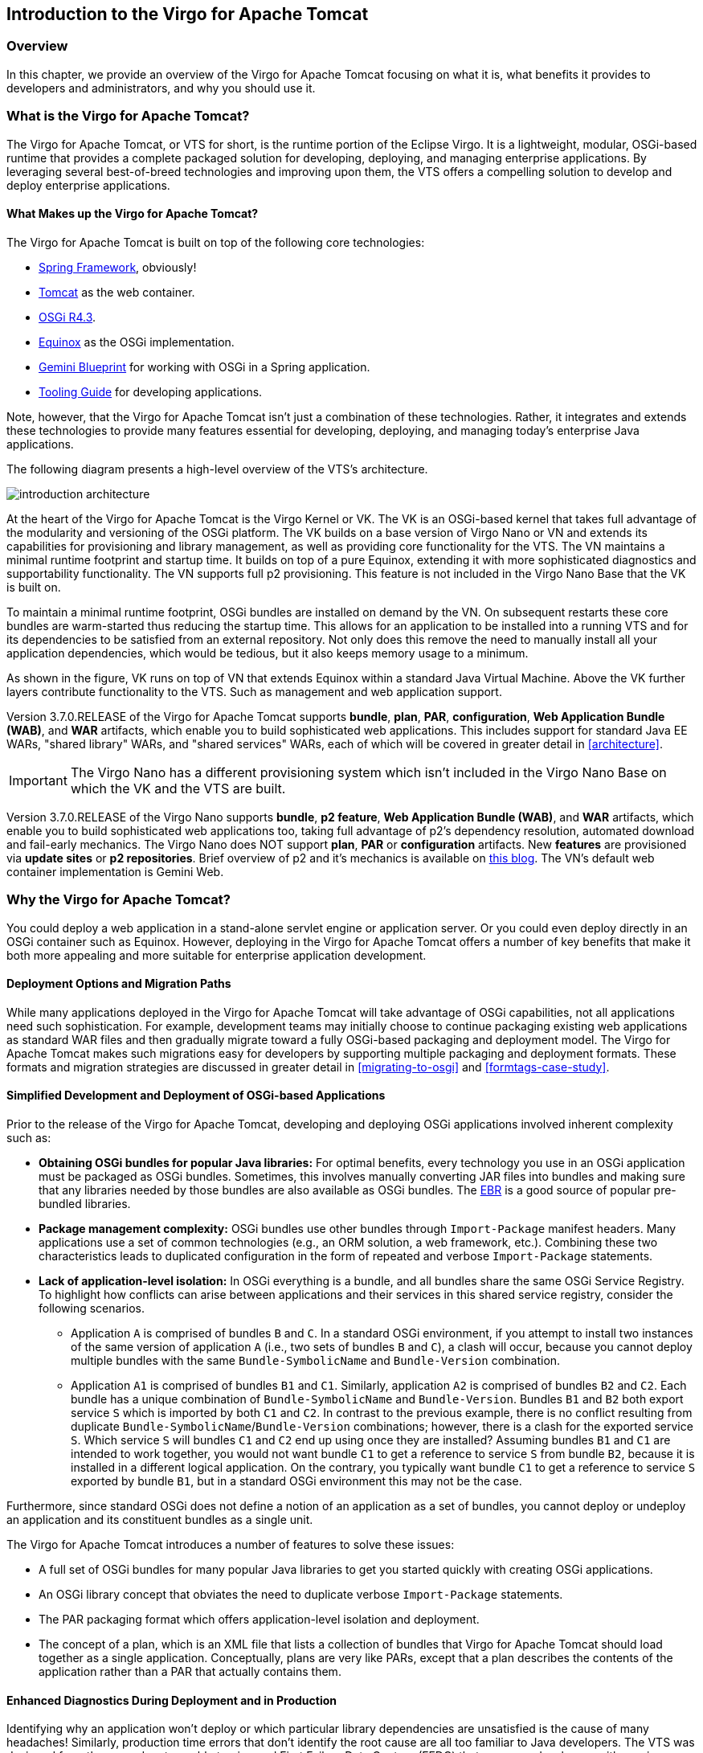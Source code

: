 :virgo-name: Virgo
:version: 3.7.0.RELEASE

:umbrella-virgo-name: Eclipse Virgo
:tomcat-product-name: Virgo for Apache Tomcat
:tomcat-product-name-short: VTS
:jetty-product-name: Virgo Jetty Server
:jetty-product-name-short: VJS
:kernel-product-name: Virgo Kernel
:kernel-product-name-short: VK
:nano-product-name: Virgo Nano
:nano-product-name-short: VN
:user-guide: http://www.eclipse.org/virgo/documentation/virgo-documentation-${version}/docs/virgo-user-guide/html/index.html[User Guide]
:tooling-guide: http://www.eclipse.org/virgo/documentation/virgo-documentation-3.6.4.RELEASE/docs/virgo-tooling-guide/html/index.html[Tooling Guide]

:gemini-blueprint-guide: https://www.eclipse.org/gemini/blueprint/documentation/reference/2.0.0.RELEASE/html/index.html[Eclipse Gemini Blueprint Reference Guide]

:spring-framework-version: 4.2.9.RELEASE

:homepage: https://www.eclipse.org/virgo
:ebr: http://www.eclipse.org/ebr[EBR]

:imagesdir: assets/images

== Introduction to the {tomcat-product-name}

=== Overview

In this chapter, we provide an overview of the {tomcat-product-name} focusing
on what it is, what benefits it provides to developers and administrators,
and why you should use it.

anchor:introduction-what[]

=== What is the {tomcat-product-name}?

The {tomcat-product-name}, or {tomcat-product-name-short} for short, is the runtime portion of the {umbrella-virgo-name}.
It is a lightweight, modular, OSGi-based runtime that provides a complete packaged solution for developing,
deploying, and managing enterprise applications.
By leveraging several best-of-breed technologies and improving upon
them, the {tomcat-product-name-short} offers a compelling solution to develop and deploy
enterprise applications.

anchor:introduction-constituents[]

==== What Makes up the {tomcat-product-name}?

The {tomcat-product-name} is built on top of the following core technologies:

* https://projects.spring.io/spring-framework/[Spring Framework], obviously!
* http://tomcat.apache.org/[Tomcat] as the web container.
* http://www.osgi.org/Specifications/HomePage[OSGi R4.3].
* http://www.eclipse.org/equinox/[Equinox] as the OSGi implementation.
* https://eclipse.org/gemini/blueprint/[Gemini Blueprint] for working with OSGi in a Spring application.
* {tooling-guide} for developing applications.

Note, however, that the {tomcat-product-name} isn't just a combination
of these technologies. Rather, it integrates and extends these
technologies to provide many features essential for developing,
deploying, and managing today's enterprise Java applications.

The following diagram presents a high-level overview of the {tomcat-product-name-short}'s architecture.

image:introduction-architecture.png[]

At the heart of the {tomcat-product-name} is the {kernel-product-name} or {kernel-product-name-short}.
The {kernel-product-name-short} is an OSGi-based kernel that takes full advantage of the modularity
and versioning of the OSGi platform. The {kernel-product-name-short} builds on a base version of {nano-product-name} or {nano-product-name-short} and extends its capabilities for
provisioning and library management, as well as providing core functionality for the {tomcat-product-name-short}. The {nano-product-name-short} maintains a minimal
runtime footprint and startup time. It builds on top of a pure Equinox, extending it with more sophisticated diagnostics and supportability functionality.
The {nano-product-name-short} supports full p2 provisioning. This feature is not included in the Virgo Nano Base that the {kernel-product-name-short} is built on.

To maintain a minimal runtime footprint, OSGi bundles are installed on demand by the
{nano-product-name-short}. On subsequent restarts these core bundles are warm-started thus reducing the startup time. This allows for an application to be installed
into a running {tomcat-product-name-short} and for its dependencies to be satisfied from an external repository. Not only
does this remove the need to manually install all your application dependencies, which would be tedious, but it also keeps memory usage to a minimum.

As shown in the figure, {kernel-product-name-short} runs on top of {nano-product-name-short} that extends Equinox within a standard Java
Virtual Machine. Above the {kernel-product-name-short} further layers contribute functionality
to the {tomcat-product-name-short}. Such as management and web application support.

Version {version} of the {tomcat-product-name} supports *bundle*,
*plan*, *PAR*, *configuration*,
*Web Application Bundle (WAB)*, and *WAR* artifacts, which enable
you to build sophisticated web applications. This includes support for
standard Java EE WARs, "shared library" WARs, and "shared services" WARs, each of
which will be covered in greater detail in xref:architecture[].

[IMPORTANT]
--
The {nano-product-name} has a different provisioning system which isn't included in the Virgo Nano Base on which the
{kernel-product-name-short} and the {tomcat-product-name-short} are built.
--

Version {version} of the {nano-product-name} supports *bundle*,
*p2 feature*, *Web Application Bundle (WAB)*, and *WAR* artifacts, which enable
you to build sophisticated web applications too, taking full advantage of p2's dependency resolution, automated download and fail-early mechanics.
The {nano-product-name} does NOT support *plan*, *PAR* or *configuration* artifacts.
New *features* are provisioned via *update sites* or *p2 repositories*.
Brief overview of p2 and it's mechanics is available on http://bkapukaranov.wordpress.com/2011/07/12/rt-meets-p2/[this blog].
The {nano-product-name-short}'s default web container implementation is Gemini Web.

anchor:introduction-why[]

=== Why the {tomcat-product-name}?

You could deploy a web application in a stand-alone servlet engine or application server.
Or you could even deploy directly in an OSGi container such as Equinox. However,
deploying in the {tomcat-product-name} offers a number of key benefits that make it both more
appealing and more suitable for enterprise application development.

anchor:introduction-unified-deployment[]

==== Deployment Options and Migration Paths

While many applications deployed in the {tomcat-product-name} will take advantage
of OSGi capabilities, not all applications need such sophistication.
For example, development teams may initially choose to continue packaging
existing web applications as standard WAR files and then gradually migrate
toward a fully OSGi-based packaging and deployment model. The {tomcat-product-name}
makes such migrations easy for developers by supporting multiple packaging
and deployment formats. These formats and migration strategies are discussed
in greater detail in xref:migrating-to-osgi[] and
xref:formtags-case-study[].

anchor:introduction-simplified-deployment[]

==== Simplified Development and Deployment of OSGi-based Applications

Prior to the release of the {tomcat-product-name}, developing and deploying OSGi
applications involved inherent complexity such as:

* *Obtaining OSGi bundles for popular Java libraries:*
For optimal benefits, every technology you use in an OSGi application must
be packaged as OSGi bundles. Sometimes, this involves manually converting
JAR files into bundles and making sure that any libraries needed by those
bundles are also available as OSGi bundles. The {ebr} is a good source of
popular pre-bundled libraries.

* *Package management complexity:*
OSGi bundles use other bundles through `Import-Package` manifest headers.
Many applications use a set of common technologies (e.g., an ORM solution,
a web framework, etc.). Combining these two characteristics leads to duplicated
configuration in the form of repeated and verbose `Import-Package` statements.

* *Lack of application-level isolation:*
In OSGi everything is a bundle, and all bundles share the same OSGi Service Registry.
To highlight how conflicts can arise between applications and their services in this
shared service registry, consider the following scenarios.

** Application `A` is comprised of bundles `B` and `C`.
In a standard OSGi environment, if you attempt to install two instances of the same
version of application `A` (i.e., two sets of bundles `B` and
`C`), a clash will occur, because you cannot deploy multiple bundles with
the same `Bundle-SymbolicName` and `Bundle-Version` combination.

** Application `A1` is comprised of bundles `B1` and `C1`.
Similarly, application `A2` is comprised of bundles `B2` and `C2`.
Each bundle has a unique combination of `Bundle-SymbolicName` and `Bundle-Version`.
Bundles `B1` and `B2` both export service `S` which
is imported by both `C1` and `C2`. In contrast to the previous
example, there is no conflict resulting from duplicate
`Bundle-SymbolicName`/`Bundle-Version` combinations; however,
there is a clash for the exported service `S`.
Which service `S` will bundles `C1` and `C2` end up
using once they are installed?
Assuming bundles `B1` and `C1` are intended to work together,
you would not want bundle `C1` to get a reference to service `S`
from bundle `B2`, because it is installed in a different logical application.
On the contrary, you typically want bundle `C1` to get a reference to
service `S` exported by bundle `B1`, but in a standard OSGi environment
this may not be the case.

Furthermore, since standard OSGi does not define a notion of an application as a set of bundles,
you cannot deploy or undeploy an application and its constituent bundles as a single unit.

The {tomcat-product-name} introduces a number of features to solve these issues:

* A full set of OSGi bundles for many popular Java libraries to get you
started quickly with creating OSGi applications.
* An OSGi library concept that obviates the need to
duplicate verbose `Import-Package` statements.
* The PAR packaging format which offers
application-level isolation and deployment.
* The concept of a plan, which is an XML file that lists a collection of bundles that {tomcat-product-name} should load together as a single application.  Conceptually, plans are very like PARs, except that a plan describes the contents of the application rather than a PAR that actually contains them.

anchor:introduction-diagnostics[]

==== Enhanced Diagnostics During Deployment and in Production

Identifying why an application won't deploy or which particular library
dependencies are unsatisfied is the cause of many headaches!
Similarly, production time errors that don't identify the root cause are
all too familiar to Java developers. The {tomcat-product-name-short} was designed from the
ground up to enable tracing and First Failure Data Capture (FFDC) that
empower developers with precise information at the point of failure to
fix the problem quickly.

